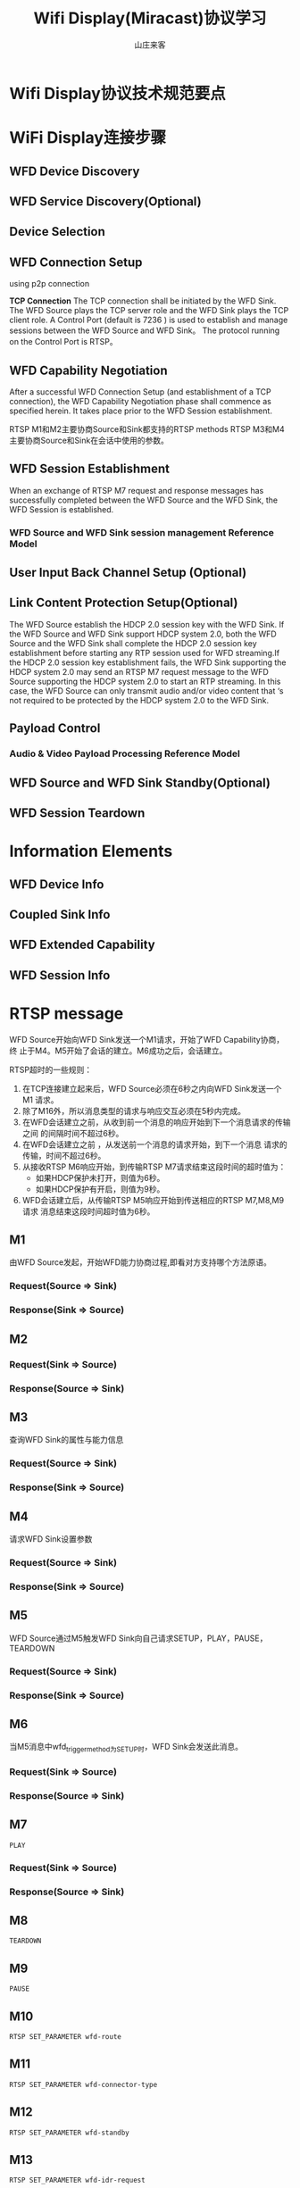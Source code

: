 #+STARTUP: overview
#+TITLE: Wifi Display(Miracast)协议学习
#+AUTHOR: 山庄来客
#+EMAIL: fuyajun1983cn@163.com
#+STARTUP: hidestars
#+OPTIONS:    H:3 num:nil toc:t \n:nil ::t |:t ^:t -:t f:t *:t tex:t d:(HIDE) tags:not-in-toc
#+HTML_HEAD: <link rel="stylesheet" title="Standard" href="css/worg.css" type="text/css" />

* Wifi Display协议技术规范要点
  
* WiFi Display连接步骤
** WFD Device Discovery

** WFD Service Discovery(Optional)

** Device Selection

** WFD Connection Setup
   using p2p connection

   *TCP Connection*
   The TCP connection shall be initiated by the WFD Sink. The WFD
   Source plays the TCP server role and the WFD Sink plays the TCP
   client role. A Control Port (default is 7236 ) is used to establish
   and manage sessions between the WFD Source and WFD Sink。 The
   protocol running on the Control Port is RTSP。

** WFD Capability Negotiation
   After a successful WFD Connection Setup (and establishment of a TCP
   connection), the WFD Capability Negotiation phase shall commence as
   specified herein. It takes place prior to the WFD Session
   establishment.

   [[./images/2016/2016062401.png]]

   RTSP M1和M2主要协商Source和Sink都支持的RTSP methods 
   RTSP M3和M4主要协商Source和Sink在会话中使用的参数。
   
** WFD Session Establishment
   When an exchange of RTSP M7 request and response messages has
   successfully completed between the WFD Source and the WFD Sink, the
   WFD Session is established.

   [[./images/2016/2016062402.png]]

*** WFD Source and WFD Sink session management Reference Model

    [[./images/2016/2016062403.png]]

** User Input Back Channel Setup (Optional)

** Link Content Protection Setup(Optional)
   The WFD Source establish the HDCP 2.0 session key with the WFD
   Sink. If the WFD Source and WFD Sink support HDCP system 2.0, both
   the WFD Source and the WFD Sink shall complete the HDCP 2.0 session
   key establishment before starting any RTP session used for WFD
   streaming.If the HDCP 2.0 session key establishment fails, the WFD
   Sink supporting the HDCP system 2.0 may send an RTSP M7 request
   message to the WFD Source supporting the HDCP system 2.0 to start
   an RTP streaming. In this case, the WFD Source can only transmit
   audio and/or video content that ‘s not required to be protected by
   the HDCP system 2.0 to the WFD Sink.

** Payload Control

*** Audio & Video Payload Processing Reference Model
    [[./images/2016/2016062404.png]]

** WFD Source and WFD Sink Standby(Optional)

** WFD Session Teardown

* Information Elements
  
** WFD Device Info

** Coupled Sink Info

** WFD Extended Capability

** WFD Session Info
* RTSP message

  WFD Source开始向WFD Sink发送一个M1请求，开始了WFD Capability协商，终
  止于M4。M5开始了会话的建立。M6成功之后，会话建立。

  RTSP超时的一些规则：
  1. 在TCP连接建立起来后，WFD Source必须在6秒之内向WFD Sink发送一个M1
     请求。
  2. 除了M16外，所以消息类型的请求与响应交互必须在5秒内完成。
  3. 在WFD会话建立之前，从收到前一个消息的响应开始到下一个消息请求的传输之间
     的间隔时间不超过6秒。
  4. 在WFD会话建立之前 ，从发送前一个消息的请求开始，到下一个消息
     请求的传输，时间不超过6秒。
  5. 从接收RTSP M6响应开始，到传输RTSP M7请求结束这段时间的超时值为：
     - 如果HDCP保护未打开，则值为6秒。
     - 如果HDCP保护有开启，则值为9秒。
  6. WFD会话建立后，从传输RTSP M5响应开始到传送相应的RTSP M7,M8,M9请求
     消息结束这段时间超时值为6秒。

** M1
   由WFD Source发起，开始WFD能力协商过程,即看对方支持哪个方法原语。
*** Request(Source => Sink)
    [[./images/2016/2016050602.png]]
    
*** Response(Sink => Source)
    [[./images/2016/2016050603.png]]

** M2

*** Request(Sink => Source)
     [[./images/2016/2016050604.png]]

*** Response(Source => Sink)
    [[./images/2016/2016050605.png]]
    
** M3
    查询WFD Sink的属性与能力信息
*** Request(Source => Sink)
    [[./images/2016/2016050606.png]]

*** Response(Sink => Source)
    [[./images/2016/2016050607.png]]

** M4
    请求WFD Sink设置参数
*** Request(Source => Sink)
    [[./images/2016/2016050608.png]]

*** Response(Sink => Source)
    [[./images/2016/2016050609.png]]

** M5
    WFD Source通过M5触发WFD Sink向自己请求SETUP，PLAY，PAUSE，TEARDOWN
*** Request(Source => Sink)
    [[./images/2016/2016050610.png]]

*** Response(Sink => Source)
    [[./images/2016/2016050611.png]]

** M6
    当M5消息中wfd_trigger_method为SETUP时，WFD Sink会发送此消息。
*** Request(Sink => Source)
    [[./images/2016/2016050612.png]]

*** Response(Source => Sink)
    [[./images/2016/2016050613.png]]

** M7
    : PLAY
*** Request(Sink => Source)
    [[./images/2016/2016050614.png]]

*** Response(Source => Sink)
    [[./images/2016/2016050615.png]]

** M8
    : TEARDOWN

** M9
    : PAUSE

** M10
    : RTSP SET_PARAMETER wfd-route

** M11
    : RTSP SET_PARAMETER wfd-connector-type

** M12
    : RTSP SET_PARAMETER wfd-standby

** M13
    : RTSP SET_PARAMETER wfd-idr-request

** M14
    : RTSP SET_PARAMETER wfd-uibc-capability

** M15
    enable or disable UIBC
    : RTSP SET_PARAMETER wfd-uibc-setting

** M16
    是一个 =RTSP GET_PARAMETER= 请求，没有body信息，主要用于确认当前的RTSP
    会话是否处于活跃状态。
